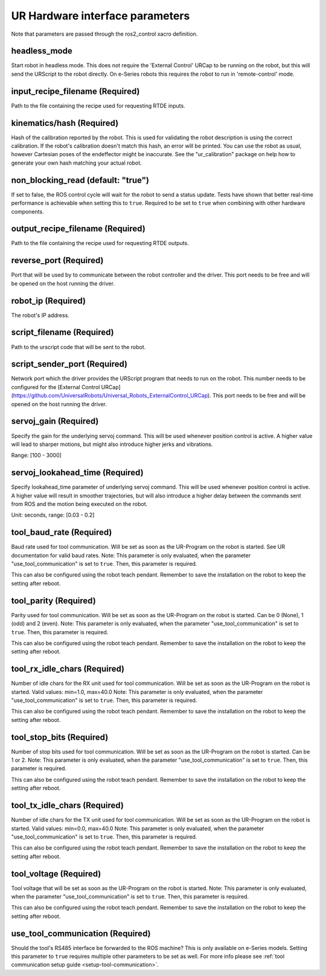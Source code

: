 UR Hardware interface parameters
================================

Note that parameters are passed through the ros2_control xacro definition.

headless_mode
-------------

Start robot in headless mode. This does not require the 'External Control' URCap to be running on the robot, but this will send the URScript to the robot directly. On e-Series robots this requires the robot to run in 'remote-control' mode.

input_recipe_filename (Required)
--------------------------------

Path to the file containing the recipe used for requesting RTDE inputs.

kinematics/hash (Required)
--------------------------

Hash of the calibration reported by the robot. This is used for validating the robot description is
using the correct calibration. If the robot's calibration doesn't match this hash, an error will be
printed. You can use the robot as usual, however Cartesian poses of the endeffector might be
inaccurate. See the "ur_calibration" package on help how to generate your own hash matching your
actual robot.

non_blocking_read (default: "true")
-----------------------------------

If set to false, the ROS control cycle will wait for the robot to send a status update. Tests have
shown that better real-time performance is achievable when setting this to ``true``. Required to be
set to ``true`` when combining with other hardware components.

output_recipe_filename (Required)
---------------------------------

Path to the file containing the recipe used for requesting RTDE outputs.

reverse_port (Required)
-----------------------

Port that will be used by to communicate between the robot controller and the driver. This port needs to be free and will be opened on the host running the driver.

robot_ip (Required)
-------------------

The robot's IP address.

script_filename (Required)
--------------------------

Path to the urscript code that will be sent to the robot.

script_sender_port (Required)
-----------------------------

Network port which the driver provides the URScript program that needs to run on the robot. This number needs to be configured for the [External Control URCap](https://github.com/UniversalRobots/Universal_Robots_ExternalControl_URCap).
This port needs to be free and will be opened on the host running the driver.

servoj_gain (Required)
----------------------

Specify the gain for the underlying servoj command. This will be used whenever position control is
active. A higher value will lead to sharper motions, but might also introduce
higher jerks and vibrations.

Range: [100 - 3000]

servoj_lookahead_time (Required)
--------------------------------

Specify lookahead_time parameter of underlying servoj command. This will be used whenever position
control is active. A higher value will result in smoother trajectories, but will also introduce a
higher delay between the commands sent from ROS and the motion being executed on the robot.

Unit: seconds, range: [0.03 - 0.2]

tool_baud_rate (Required)
-------------------------

Baud rate used for tool communication. Will be set as soon as the UR-Program on the robot is started. See UR documentation for valid baud rates.  Note: This parameter is only evaluated, when the parameter "use_tool_communication" is set to ``true``.  Then, this parameter is required.

This can also be configured using the robot teach pendant. Remember to save the installation on the robot to keep the setting after reboot.

tool_parity (Required)
----------------------

Parity used for tool communication. Will be set as soon as the UR-Program on the robot is started. Can be 0 (None), 1 (odd) and 2 (even).  Note: This parameter is only evaluated, when the parameter "use_tool_communication" is set to ``true``.  Then, this parameter is required.

This can also be configured using the robot teach pendant. Remember to save the installation on the robot to keep the setting after reboot.

tool_rx_idle_chars (Required)
-----------------------------

Number of idle chars for the RX unit used for tool communication. Will be set as soon as the UR-Program on the robot is started. Valid values: min=1.0, max=40.0  Note: This parameter is only evaluated, when the parameter "use_tool_communication" is set to ``true``.  Then, this parameter is required.

This can also be configured using the robot teach pendant. Remember to save the installation on the robot to keep the setting after reboot.

tool_stop_bits (Required)
-------------------------

Number of stop bits used for tool communication. Will be set as soon as the UR-Program on the robot is started. Can be 1 or 2.  Note: This parameter is only evaluated, when the parameter "use_tool_communication" is set to ``true``.  Then, this parameter is required.

This can also be configured using the robot teach pendant. Remember to save the installation on the robot to keep the setting after reboot.

tool_tx_idle_chars (Required)
-----------------------------

Number of idle chars for the TX unit used for tool communication. Will be set as soon as the UR-Program on the robot is started. Valid values: min=0.0, max=40.0  Note: This parameter is only evaluated, when the parameter "use_tool_communication" is set to ``true``.  Then, this parameter is required.

This can also be configured using the robot teach pendant. Remember to save the installation on the robot to keep the setting after reboot.

tool_voltage (Required)
-----------------------

Tool voltage that will be set as soon as the UR-Program on the robot is started. Note: This parameter is only evaluated, when the parameter "use_tool_communication" is set to ``true``. Then, this parameter is required.

This can also be configured using the robot teach pendant. Remember to save the installation on the robot to keep the setting after reboot.

use_tool_communication (Required)
---------------------------------

Should the tool's RS485 interface be forwarded to the ROS machine? This is only available on e-Series models. Setting this parameter to ``true`` requires multiple other parameters to be set as well.
For more info please see :ref:`tool communication setup guide <setup-tool-communication>`.
